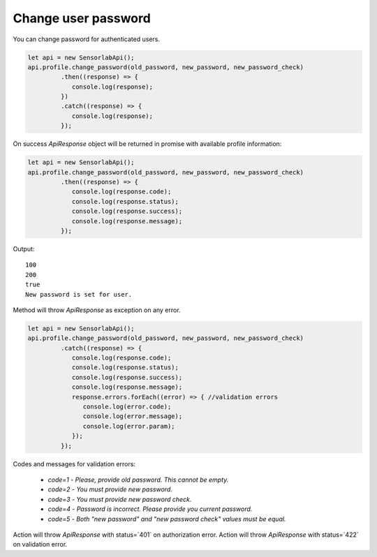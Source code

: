 Change user password
~~~~~~~~~~~~~~~~~~~~

You can change password for authenticated users.

.. code-block:: javascript

    let api = new SensorlabApi();
    api.profile.change_password(old_password, new_password, new_password_check)
             .then((response) => {
                console.log(response);
             })
             .catch((response) => {
                console.log(response);
             });

On success `ApiResponse` object will be returned in promise with available profile information:

.. code-block:: javascript

    let api = new SensorlabApi();
    api.profile.change_password(old_password, new_password, new_password_check)
             .then((response) => {
                console.log(response.code);
                console.log(response.status);
                console.log(response.success);
                console.log(response.message);
             });

Output::

    100
    200
    true
    New password is set for user.

Method will throw `ApiResponse` as exception on any error.

.. code-block:: javascript

    let api = new SensorlabApi();
    api.profile.change_password(old_password, new_password, new_password_check)
             .catch((response) => {
                console.log(response.code);
                console.log(response.status);
                console.log(response.success);
                console.log(response.message);
                response.errors.forEach((error) => { //validation errors
                   console.log(error.code);
                   console.log(error.message);
                   console.log(error.param);
                });
             });

Codes and messages for validation errors:

    - `code=1` - `Please, provide old password. This cannot be empty.`
    - `code=2` - `You must provide new password.`
    - `code=3` - `You must provide new password check.`
    - `code=4` - `Password is incorrect. Please provide you current password.`
    - `code=5` - `Both "new password" and "new password check" values must be equal.`

Action will throw `ApiResponse` with status=`401` on authorization error.
Action will throw `ApiResponse` with status=`422` on validation error.